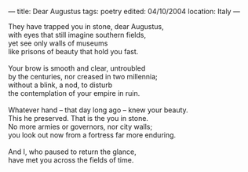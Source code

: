 :PROPERTIES:
:ID:       721400EF-B657-4723-A1E7-3ABCD6353F91
:SLUG:     dear-augustus
:END:
---
title: Dear Augustus
tags: poetry
edited: 04/10/2004
location: Italy
---

#+BEGIN_VERSE
They have trapped you in stone, dear Augustus,
with eyes that still imagine southern fields,
yet see only walls of museums
like prisons of beauty that hold you fast.

Your brow is smooth and clear, untroubled
by the centuries, nor creased in two millennia;
without a blink, a nod, to disturb
the contemplation of your empire in ruin.

Whatever hand -- that day long ago -- knew your beauty.
This he preserved. That is the you in stone.
No more armies or governors, nor city walls;
you look out now from a fortress far more enduring.

And I, who paused to return the glance,
have met you across the fields of time.
#+END_VERSE
